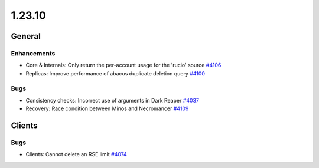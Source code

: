 =======
1.23.10
=======

-------
General
-------

************
Enhancements
************

- Core & Internals: Only return the per-account usage for the 'rucio' source `#4106 <https://github.com/rucio/rucio/issues/4106>`_
- Replicas: Improve performance of abacus duplicate deletion query `#4100 <https://github.com/rucio/rucio/issues/4100>`_

****
Bugs
****

- Consistency checks: Incorrect use of arguments in Dark Reaper `#4037 <https://github.com/rucio/rucio/issues/4037>`_
- Recovery: Race condition between Minos and Necromancer `#4109 <https://github.com/rucio/rucio/issues/4109>`_

-------
Clients
-------

****
Bugs
****

- Clients: Cannot delete an RSE limit `#4074 <https://github.com/rucio/rucio/issues/4074>`_
